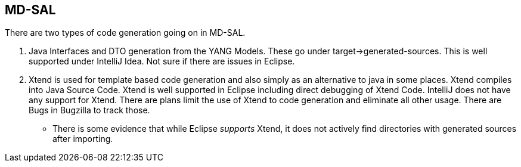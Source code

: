[[md-sal]]
== MD-SAL

There are two types of code generation going on in MD-SAL.

1.  Java Interfaces and DTO generation from the YANG Models. These go
under target->generated-sources. This is well supported under IntelliJ
Idea. Not sure if there are issues in Eclipse.
2.  Xtend is used for template based code generation and also simply as
an alternative to java in some places. Xtend compiles into Java Source
Code. Xtend is well supported in Eclipse including direct debugging of
Xtend Code. IntelliJ does not have any support for Xtend. There are
plans limit the use of Xtend to code generation and eliminate all other
usage. There are Bugs in Bugzilla to track those.
* There is some evidence that while Eclipse _supports_ Xtend, it does
not actively find directories with generated sources after importing.

